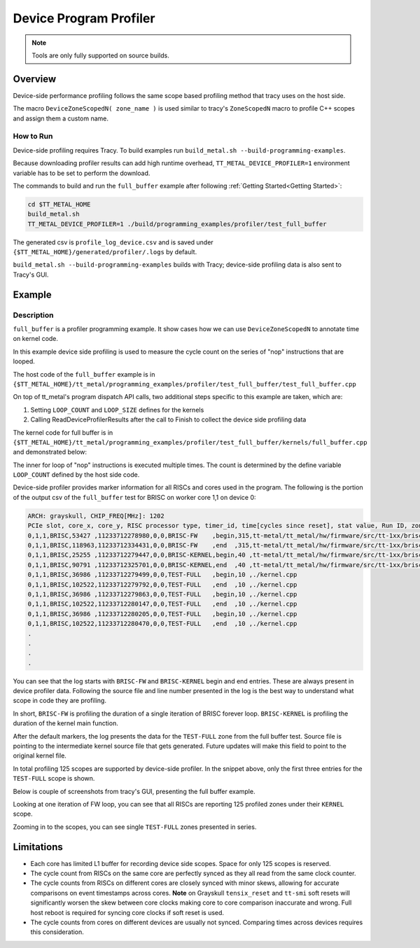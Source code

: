 .. _device_program_profiler:

Device Program Profiler
=======================

.. note::
   Tools are only fully supported on source builds.

Overview
--------

Device-side performance profiling follows the same scope based profiling method that tracy uses on the host side.

The macro ``DeviceZoneScopedN( zone_name )`` is used similar to tracy's ``ZoneScopedN`` macro to profile C++ scopes and assign them a custom name.


How to Run
~~~~~~~~~~

Device-side profiling requires Tracy. To build examples run ``build_metal.sh --build-programming-examples``.

Because downloading profiler results can add high runtime overhead, ``TT_METAL_DEVICE_PROFILER=1`` environment variable has to be set to perform the download.

The commands to build and run the ``full_buffer`` example after following :ref:`Getting Started<Getting Started>`:

..  code-block:: sh

    cd $TT_METAL_HOME
    build_metal.sh
    TT_METAL_DEVICE_PROFILER=1 ./build/programming_examples/profiler/test_full_buffer

The generated csv is ``profile_log_device.csv`` and is saved under ``{$TT_METAL_HOME}/generated/profiler/.logs`` by default.

``build_metal.sh --build-programming-examples`` builds with Tracy; device-side profiling data is also sent to Tracy's GUI.


Example
-------

Description
~~~~~~~~~~~

``full_buffer`` is a profiler programming example. It show cases how we can use ``DeviceZoneScopedN`` to annotate time on kernel code.

In this example device side profiling is used to measure the cycle count on the series of "nop" instructions that are looped.

The host code of the ``full_buffer`` example is in ``{$TT_METAL_HOME}/tt_metal/programming_examples/profiler/test_full_buffer/test_full_buffer.cpp``

On top of tt_metal's program dispatch API calls, two additional steps specific to this example are taken, which are:

1. Setting ``LOOP_COUNT`` and ``LOOP_SIZE`` defines for the kernels
2. Calling ReadDeviceProfilerResults after the call to Finish to collect the device side profiling data

The kernel code for full buffer is in ``{$TT_METAL_HOME}/tt_metal/programming_examples/profiler/test_full_buffer/kernels/full_buffer.cpp`` and demonstrated below:

..  code-block:: c++
    :linenos:

    // SPDX-FileCopyrightText: © 2023 Tenstorrent Inc.
    //
    // SPDX-License-Identifier: Apache-2.0

    #include <cstdint>

    void kernel_main() {
        for (int i = 0; i < LOOP_COUNT; i ++)
        {
            DeviceZoneScopedN("TEST-FULL");
    //Max unroll size
    #pragma GCC unroll 65534
            for (int j = 0 ; j < LOOP_SIZE; j++)
            {
                asm("nop");
            }
        }
    }

The inner for loop of "nop" instructions is executed multiple times. The count is determined by the define variable ``LOOP_COUNT`` defined by the host side code.

Device-side profiler provides marker information for all RISCs and cores used in the program. The following is the portion of the output csv of the ``full_buffer`` test for BRISC on worker core 1,1 on device 0:

..  code-block:: c++

    ARCH: grayskull, CHIP_FREQ[MHz]: 1202
    PCIe slot, core_x, core_y, RISC processor type, timer_id, time[cycles since reset], stat value, Run ID, zone name, zone phase, source line, source file
    0,1,1,BRISC,53427 ,11233712278980,0,0,BRISC-FW    ,begin,315,tt-metal/tt_metal/hw/firmware/src/tt-1xx/brisc.cc
    0,1,1,BRISC,118963,11233712334431,0,0,BRISC-FW    ,end  ,315,tt-metal/tt_metal/hw/firmware/src/tt-1xx/brisc.cc
    0,1,1,BRISC,25255 ,11233712279447,0,0,BRISC-KERNEL,begin,40 ,tt-metal/tt_metal/hw/firmware/src/tt-1xx/brisck.cc
    0,1,1,BRISC,90791 ,11233712325701,0,0,BRISC-KERNEL,end  ,40 ,tt-metal/tt_metal/hw/firmware/src/tt-1xx/brisck.cc
    0,1,1,BRISC,36986 ,11233712279499,0,0,TEST-FULL   ,begin,10 ,./kernel.cpp
    0,1,1,BRISC,102522,11233712279792,0,0,TEST-FULL   ,end  ,10 ,./kernel.cpp
    0,1,1,BRISC,36986 ,11233712279863,0,0,TEST-FULL   ,begin,10 ,./kernel.cpp
    0,1,1,BRISC,102522,11233712280147,0,0,TEST-FULL   ,end  ,10 ,./kernel.cpp
    0,1,1,BRISC,36986 ,11233712280205,0,0,TEST-FULL   ,begin,10 ,./kernel.cpp
    0,1,1,BRISC,102522,11233712280470,0,0,TEST-FULL   ,end  ,10 ,./kernel.cpp
    .
    .
    .
    .

You can see that the log starts with ``BRISC-FW`` and ``BRISC-KERNEL`` begin and end entries. These are always present in device profiler data. Following the source file and line number presented in the log is the best way to understand what scope in code they are profiling.

In short, ``BRISC-FW`` is profiling the duration of a single iteration of BRISC forever loop. ``BRISC-KERNEL`` is profiling the duration of the kernel main function.

After the default markers, the log presents the data for the ``TEST-FULL`` zone from the full buffer test. Source file is pointing to the intermediate kernel source file that gets
generated. Future updates will make this field to point to the original kernel file.

In total profiling 125 scopes are supported by device-side profiler. In the snippet above, only the first three entries for the ``TEST-FULL`` scope is shown.

Below is couple of screenshots from tracy's GUI, presenting the full buffer example.

Looking at one iteration of FW loop, you can see that all RISCs are reporting 125 profiled zones under their ``KERNEL`` scope.

.. image:: ../_static/tracy-device-zoom-out.png
    :alt: tract device zoomed out

Zooming in to the scopes, you can see single ``TEST-FULL`` zones presented in series.

.. image:: ../_static/tracy-device-zoom-in.png
    :alt: tract device zoomed in


Limitations
-----------

- Each core has limited L1 buffer for recording device side scopes. Space for only 125 scopes is reserved.

- The cycle count from RISCs on the same core are perfectly synced as they all read from the same clock counter.

- The cycle counts from RISCs on different cores are closely synced with minor skews, allowing for accurate comparisons on event timestamps across cores.
  **Note** on Grayskull ``tensix_reset`` and ``tt-smi`` soft resets will significantly worsen the skew between core clocks making core to core comparison inaccurate and wrong. Full host
  reboot is required for syncing core clocks if soft reset is used.

- The cycle counts from cores on different devices are usually not synced. Comparing times across devices requires this consideration.
